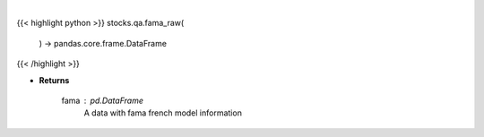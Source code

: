 .. role:: python(code)
    :language: python
    :class: highlight

|

.. raw:: html

    <h3>
    > Gets base Fama French data to calculate risk

    Returns
    -------
    fama : *pd.DataFrame*
        A data with fama french model information
    </h3>

{{< highlight python >}}
stocks.qa.fama_raw(
    ) -> pandas.core.frame.DataFrame
{{< /highlight >}}

* **Returns**

    fama : *pd.DataFrame*
        A data with fama french model information
    
